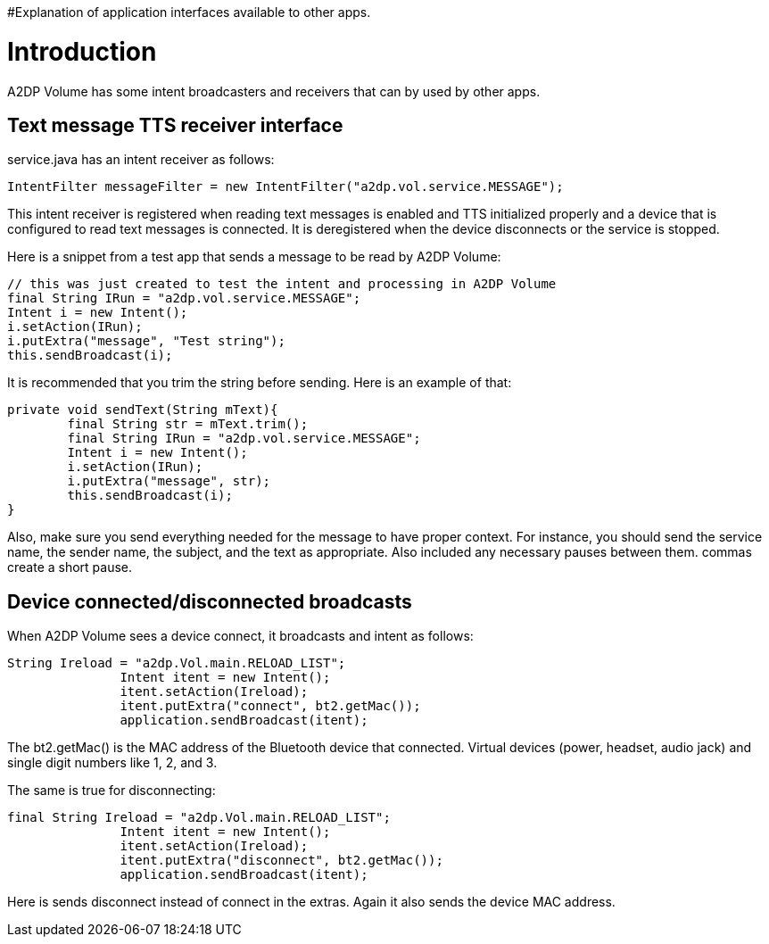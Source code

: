 #Explanation of application interfaces available to other apps.

= Introduction 

A2DP Volume has some intent broadcasters and receivers that can by used by other apps.

== Text message TTS receiver interface 
service.java has an intent receiver as follows:
 
 IntentFilter messageFilter = new IntentFilter("a2dp.vol.service.MESSAGE"); 

This intent receiver is registered when reading text messages is enabled and TTS initialized properly and a device that is configured to read text messages is connected.  It is deregistered when the device disconnects or the service is stopped.

Here is a snippet from a test app that sends a message to be read by A2DP Volume:

				// this was just created to test the intent and processing in A2DP Volume
				final String IRun = "a2dp.vol.service.MESSAGE";
				Intent i = new Intent();
				i.setAction(IRun);
				i.putExtra("message", "Test string");
				this.sendBroadcast(i);


It is recommended that you trim the string before sending.  Here is an example of that:


 private void sendText(String mText){		
		final String str = mText.trim();	
		final String IRun = "a2dp.vol.service.MESSAGE";
		Intent i = new Intent();
		i.setAction(IRun);
		i.putExtra("message", str);
		this.sendBroadcast(i);
	}


Also, make sure you send everything needed for the message to have proper context.  For instance, you should send the service name, the sender name, the subject, and the text as appropriate.  Also included any necessary pauses between them.  commas create a short pause.

== Device connected/disconnected broadcasts 
When A2DP Volume sees a device connect, it broadcasts and intent as follows:


 String Ireload = "a2dp.Vol.main.RELOAD_LIST";
                Intent itent = new Intent();
                itent.setAction(Ireload);
                itent.putExtra("connect", bt2.getMac());
                application.sendBroadcast(itent);


The bt2.getMac() is the MAC address of the Bluetooth device that connected.  Virtual devices (power, headset, audio jack) and single digit numbers like 1, 2, and 3.

The same is true for disconnecting:

 final String Ireload = "a2dp.Vol.main.RELOAD_LIST";
                Intent itent = new Intent();
                itent.setAction(Ireload);
                itent.putExtra("disconnect", bt2.getMac());
                application.sendBroadcast(itent);


Here is sends disconnect instead of connect in the extras.  Again it also sends the device MAC address.
